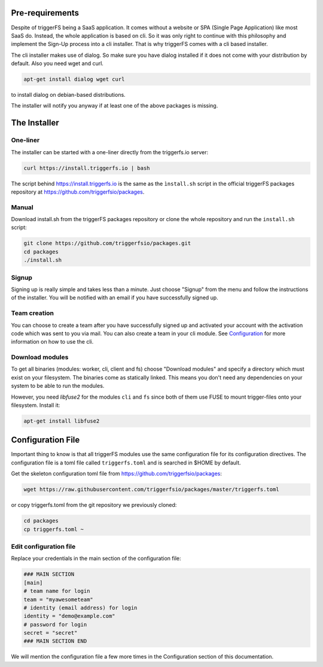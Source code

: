 Pre-requirements
################

Despite of triggerFS being a SaaS application. It comes without a website or SPA (Single Page Application) like most SaaS do.
Instead, the whole application is based on cli. So it was only right to continue with this philosophy and implement the Sign-Up process
into a cli installer. That is why triggerFS comes with a cli based installer. 

The cli installer makes use of dialog. So make sure you have dialog installed if it does not come with your distribution by default. Also you need wget and curl.

.. code-block:: bash

   apt-get install dialog wget curl

to install dialog on debian-based distributions.

The installer will notify you anyway if at least one of the above packages is missing.

The Installer
#############

One-liner
---------

The installer can be started with a one-liner directly from the triggerfs.io server:

.. code-block:: bash

   curl https://install.triggerfs.io | bash

The script behind https://install.triggerfs.io is the same as the ``ìnstall.sh`` script in the official triggerFS packages repository at https://github.com/triggerfsio/packages.

Manual
------
Download install.sh from the triggerFS packages repository or clone the whole repository and run the ``install.sh`` script:

.. code-block:: bash

   git clone https://github.com/triggerfsio/packages.git
   cd packages
   ./install.sh


Signup
------
Signing up is really simple and takes less than a minute. Just choose "Signup" from the menu and follow the instructions of the installer.
You will be notified with an email if you have successfully signed up.

Team creation
-------------
You can choose to create a team after you have successfully signed up and activated your account with the activation code which was sent to you via mail.
You can also create a team in your cli module. See `Configuration <configuration.html>`_ for more information on how to use the cli.


Download modules
-----------------
To get all binaries (modules: worker, cli, client and fs) choose "Download modules" and specify a directory which must exist on your filesystem.
The binaries come as statically linked. This means you don't need any dependencies on your system to be able to run the modules.

However, you need *libfuse2* for the modules ``cli`` and ``fs`` since both of them use FUSE to mount trigger-files onto your filesystem. Install it:

.. code-block:: bash

   apt-get install libfuse2


Configuration File
##################
Important thing to know is that all triggerFS modules use the same configuration file for its configuration directives. The configuration file is a toml file called ``triggerfs.toml`` and is searched in $HOME by default.

Get the skeleton configuration toml file from https://github.com/triggerfsio/packages:

.. code-block:: bash

   wget https://raw.githubusercontent.com/triggerfsio/packages/master/triggerfs.toml

or copy triggerfs.toml from the git repository we previously cloned:

.. code-block:: bash

   cd packages
   cp triggerfs.toml ~


Edit configuration file
-----------------------

Replace your credentials in the main section of the configuration file:

.. code-block:: bash

   ### MAIN SECTION
   [main]
   # team name for login
   team = "myawesometeam"
   # identity (email address) for login
   identity = "demo@example.com"
   # password for login
   secret = "secret"
   ### MAIN SECTION END

We will mention the configuration file a few more times in the Configuration section of this documentation.